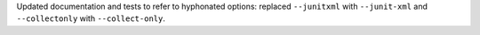 Updated documentation and tests to refer to hyphonated options: replaced ``--junitxml`` with ``--junit-xml`` and ``--collectonly`` with ``--collect-only``.
